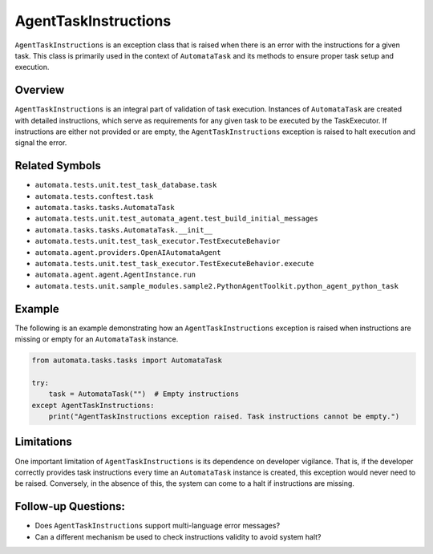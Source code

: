 AgentTaskInstructions
=====================

``AgentTaskInstructions`` is an exception class that is raised when
there is an error with the instructions for a given task. This class is
primarily used in the context of ``AutomataTask`` and its methods to
ensure proper task setup and execution.

Overview
--------

``AgentTaskInstructions`` is an integral part of validation of task
execution. Instances of ``AutomataTask`` are created with detailed
instructions, which serve as requirements for any given task to be
executed by the TaskExecutor. If instructions are either not provided or
are empty, the ``AgentTaskInstructions`` exception is raised to halt
execution and signal the error.

Related Symbols
---------------

-  ``automata.tests.unit.test_task_database.task``
-  ``automata.tests.conftest.task``
-  ``automata.tasks.tasks.AutomataTask``
-  ``automata.tests.unit.test_automata_agent.test_build_initial_messages``
-  ``automata.tasks.tasks.AutomataTask.__init__``
-  ``automata.tests.unit.test_task_executor.TestExecuteBehavior``
-  ``automata.agent.providers.OpenAIAutomataAgent``
-  ``automata.tests.unit.test_task_executor.TestExecuteBehavior.execute``
-  ``automata.agent.agent.AgentInstance.run``
-  ``automata.tests.unit.sample_modules.sample2.PythonAgentToolkit.python_agent_python_task``

Example
-------

The following is an example demonstrating how an
``AgentTaskInstructions`` exception is raised when instructions are
missing or empty for an ``AutomataTask`` instance.

.. code:: python

   from automata.tasks.tasks import AutomataTask

   try:
       task = AutomataTask("")  # Empty instructions
   except AgentTaskInstructions:
       print("AgentTaskInstructions exception raised. Task instructions cannot be empty.")

Limitations
-----------

One important limitation of ``AgentTaskInstructions`` is its dependence
on developer vigilance. That is, if the developer correctly provides
task instructions every time an ``AutomataTask`` instance is created,
this exception would never need to be raised. Conversely, in the absence
of this, the system can come to a halt if instructions are missing.

Follow-up Questions:
--------------------

-  Does ``AgentTaskInstructions`` support multi-language error messages?
-  Can a different mechanism be used to check instructions validity to
   avoid system halt?
